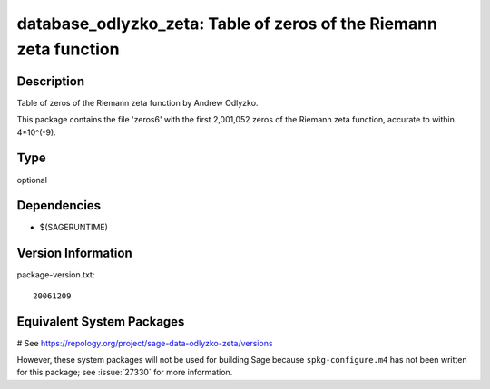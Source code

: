.. _spkg_database_odlyzko_zeta:

database_odlyzko_zeta: Table of zeros of the Riemann zeta function
==================================================================

Description
-----------

Table of zeros of the Riemann zeta function by Andrew Odlyzko.

This package contains the file 'zeros6' with the first 2,001,052 zeros
of the Riemann zeta function, accurate to within 4*10^(-9).


Type
----

optional


Dependencies
------------

- $(SAGERUNTIME)

Version Information
-------------------

package-version.txt::

    20061209

Equivalent System Packages
--------------------------

# See https://repology.org/project/sage-data-odlyzko-zeta/versions

However, these system packages will not be used for building Sage
because ``spkg-configure.m4`` has not been written for this package;
see :issue:`27330` for more information.
